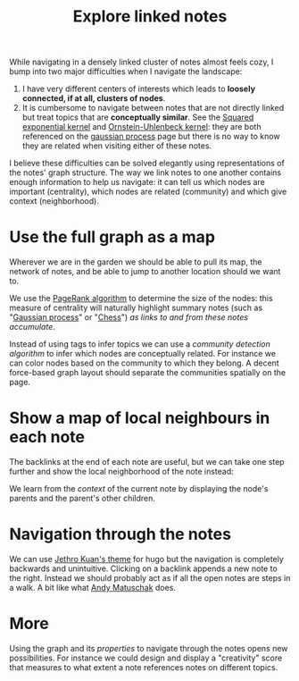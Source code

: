 :PROPERTIES:
:ID:       7dae4406-eb94-4496-93e1-a989cab14729
:END:
#+title: Explore linked notes
#+filetags: :public:
#+LAST_MODIFIED: [2022-04-04 Mon 21:29]

While navigating in a densely linked cluster of notes almost feels cozy, I bump into two major difficulties when I navigate the landscape:

1. I have very different centers of interests which leads to *loosely connected, if at all, clusters of nodes*.
2. It is cumbersome to navigate between notes that are not directly linked but treat topics that are *conceptually similar*. See the [[id:338df7ae-048d-4a93-861b-80f75c3b887e][Squared exponential kernel]] and [[id:1a08425d-1fa8-4f9f-98d0-423b0d5c0991][Ornstein-Uhlenbeck kernel]]: they are both referenced on the [[id:f2d80a0e-47f7-4531-a654-8343c72dd962][gaussian process]] page but there is no way to know they are related when visiting either of these notes.

I believe these difficulties can be solved elegantly using representations of the notes' graph structure. The way we link notes to one another contains enough information to help us navigate: it can tell us which nodes are important (centrality), which nodes are related (community) and which give context (neighborhood).

* Use the full graph as a map

Wherever we are in the garden we should be able to pull its map, the network of notes, and be able to jump to another location should we want to.

[[file:img/explore-notes-global.svg]]

We use the [[https://en.wikipedia.org/wiki/PageRank][PageRank algorithm]] to determine the size of the nodes: this measure of centrality will naturally highlight summary notes (such as "[[id:f2d80a0e-47f7-4531-a654-8343c72dd962][Gaussian process]]" or "[[id:2ce0631d-f92f-4d80-9484-282b54250b4c][Chess]]") /as links to and from these notes accumulate/.

Instead of using tags to infer topics we can use a /community detection algorithm/ to infer which nodes are conceptually related. For instance we can color nodes based on the community to which they belong. A decent force-based graph layout should separate the communities spatially on the page.

* Show a map of local neighbours in each note

The backlinks at the end of each note are useful, but we can take one step further and show the local neighborhood of the note instead:

[[file:img/explore-notes-local.svg]]

We learn from the /context/ of the current note by displaying the node's parents and the parent's other children.


* Navigation through the notes

We can use [[https://github.com/jethrokuan/cortex/blob/5e5fd537bed363d12fa297a4b1603ff56dbf397b/assets/js/page.js][Jethro Kuan's theme]] for hugo but the navigation is completely backwards and unintuitive. Clicking on a backlink appends a new note to the right. Instead we should probably act as if all the open notes are steps in a walk. A bit like what [[https://notes.andymatuschak.org/z6bci25mVUBNFdVWSrQNKr6u7AZ1jFzfTVbMF?stackedNotes=z6UDDkom8Aifg6mLdjT1sPtbMBweCmpyTwmJT&stackedNotes=z3SjnvsB5aR2ddsycyXofbYR7fCxo7RmKW2be&stackedNotes=z6cFzJWgj9vZpnrQsjrZ8yCNREzCTgyFeVZTb&stackedNotes=z2HUE4ABbQjUNjrNemvkTCsLa1LPDRuwh1tXC&stackedNotes=z68tVM68dEAuH4acs7HY6K76tTVzBdoBGKMZB&stackedNotes=z3RzQhmjeRxXVAAy81aUSKARwJL8dikdJG4VG&stackedNotes=z28QkpK3vRKQTacjFDfGYBhCXHqHuVWJzny9&stackedNotes=z3x7AvJgYzmgEY4kcKdSY2aYxdqWYpTyPqRs8][Andy Matuschak]] does.

* More

Using the graph and its /properties/ to navigate through the notes opens new possibilities. For instance we could design and display a "creativity" score that measures to what extent a note references notes on different topics.

* References :noexport:

We will start from what [[https://hugocisneros.com/blog/my-org-roam-notes-workflow/][Hugo Cisneros did]] for his blog and make its integration seamless. When it comes to design and workflow for the website look at what Jethro Kuan and Andy Matuschak have done.

